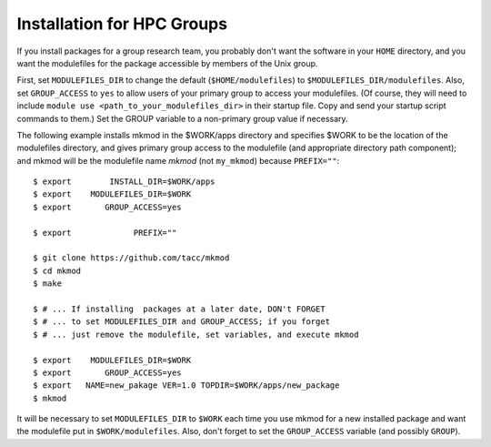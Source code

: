 Installation for HPC Groups
---------------------------

If you install packages for a group research team, you probably
don't want the software in your ``HOME`` directory, and you want 
the modulefiles for the package accessible by members of the Unix group.

First, set ``MODULEFILES_DIR`` to change the default (``$HOME/modulefiles``) 
to ``$MODULEFILES_DIR/modulefiles``. 
Also, set ``GROUP_ACCESS`` to ``yes`` to allow users of your primary group to access your modulefiles.  
(Of course, they will need to include ``module use <path_to_your_modulefiles_dir>``
in their startup file. Copy and send your startup script commands to them.) 
Set the GROUP variable to a non-primary group value if necessary.

The following example installs mkmod in the $WORK/apps directory and specifies
$WORK to be the location of the modulefiles directory, and gives primary group
access to the modulefile (and appropriate directory path component); 
and mkmod will be the modulefile name *mkmod* 
(not ``my_mkmod``) because ``PREFIX=""``::

         $ export        INSTALL_DIR=$WORK/apps   
         $ export    MODULEFILES_DIR=$WORK
         $ export       GROUP_ACCESS=yes

         $ export             PREFIX=""

         $ git clone https://github.com/tacc/mkmod
         $ cd mkmod
         $ make

         $ # ... If installing  packages at a later date, DON't FORGET
         $ # ... to set MODULEFILES_DIR and GROUP_ACCESS; if you forget
         $ # ... just remove the modulefile, set variables, and execute mkmod

         $ export    MODULEFILES_DIR=$WORK
         $ export       GROUP_ACCESS=yes
         $ export   NAME=new_pakage VER=1.0 TOPDIR=$WORK/apps/new_package
         $ mkmod

           

It will be necessary to set ``MODULEFILES_DIR`` to ``$WORK`` each time you
use mkmod for a new installed package and want the modulefile put in ``$WORK/modulefiles``.
Also, don't forget to set the ``GROUP_ACCESS`` variable (and possibly ``GROUP``).
